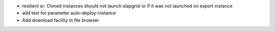 - resilient sr: Cloned instances should not launch slapgrid-sr if it was not launched on export instance
- add test for parameter auto-deploy-instance
- Add download facility in file browser
